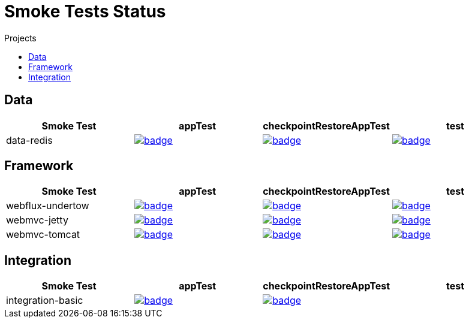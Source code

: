 = Smoke Tests Status
:toc:
:toc-title: Projects

== Data

[%header,cols="4"]
|===
h|Smoke Test
h|appTest
h|checkpointRestoreAppTest
h|test

|data-redis
|image:https://ci.spring.io/api/v1/teams/spring-checkpoint-restore-smoke-tests/pipelines/spring-checkpoint-restore-smoke-tests-3.2.x/jobs/data-redis-app-test/badge[link=https://ci.spring.io/teams/spring-checkpoint-restore-smoke-tests/pipelines/spring-checkpoint-restore-smoke-tests-3.2.x/jobs/data-redis-app-test]
|image:https://ci.spring.io/api/v1/teams/spring-checkpoint-restore-smoke-tests/pipelines/spring-checkpoint-restore-smoke-tests-3.2.x/jobs/data-redis-cr-app-test/badge[link=https://ci.spring.io/teams/spring-checkpoint-restore-smoke-tests/pipelines/spring-checkpoint-restore-smoke-tests-3.2.x/jobs/data-redis-cr-app-test]
|image:https://ci.spring.io/api/v1/teams/spring-checkpoint-restore-smoke-tests/pipelines/spring-checkpoint-restore-smoke-tests-3.2.x/jobs/data-redis-test/badge[link=https://ci.spring.io/teams/spring-checkpoint-restore-smoke-tests/pipelines/spring-checkpoint-restore-smoke-tests-3.2.x/jobs/data-redis-test]

|===

== Framework

[%header,cols="4"]
|===
h|Smoke Test
h|appTest
h|checkpointRestoreAppTest
h|test

|webflux-undertow
|image:https://ci.spring.io/api/v1/teams/spring-checkpoint-restore-smoke-tests/pipelines/spring-checkpoint-restore-smoke-tests-3.2.x/jobs/webflux-undertow-app-test/badge[link=https://ci.spring.io/teams/spring-checkpoint-restore-smoke-tests/pipelines/spring-checkpoint-restore-smoke-tests-3.2.x/jobs/webflux-undertow-app-test]
|image:https://ci.spring.io/api/v1/teams/spring-checkpoint-restore-smoke-tests/pipelines/spring-checkpoint-restore-smoke-tests-3.2.x/jobs/webflux-undertow-cr-app-test/badge[link=https://ci.spring.io/teams/spring-checkpoint-restore-smoke-tests/pipelines/spring-checkpoint-restore-smoke-tests-3.2.x/jobs/webflux-undertow-cr-app-test]
|image:https://ci.spring.io/api/v1/teams/spring-checkpoint-restore-smoke-tests/pipelines/spring-checkpoint-restore-smoke-tests-3.2.x/jobs/webflux-undertow-test/badge[link=https://ci.spring.io/teams/spring-checkpoint-restore-smoke-tests/pipelines/spring-checkpoint-restore-smoke-tests-3.2.x/jobs/webflux-undertow-test]

|webmvc-jetty
|image:https://ci.spring.io/api/v1/teams/spring-checkpoint-restore-smoke-tests/pipelines/spring-checkpoint-restore-smoke-tests-3.2.x/jobs/webmvc-jetty-app-test/badge[link=https://ci.spring.io/teams/spring-checkpoint-restore-smoke-tests/pipelines/spring-checkpoint-restore-smoke-tests-3.2.x/jobs/webmvc-jetty-app-test]
|image:https://ci.spring.io/api/v1/teams/spring-checkpoint-restore-smoke-tests/pipelines/spring-checkpoint-restore-smoke-tests-3.2.x/jobs/webmvc-jetty-cr-app-test/badge[link=https://ci.spring.io/teams/spring-checkpoint-restore-smoke-tests/pipelines/spring-checkpoint-restore-smoke-tests-3.2.x/jobs/webmvc-jetty-cr-app-test]
|image:https://ci.spring.io/api/v1/teams/spring-checkpoint-restore-smoke-tests/pipelines/spring-checkpoint-restore-smoke-tests-3.2.x/jobs/webmvc-jetty-test/badge[link=https://ci.spring.io/teams/spring-checkpoint-restore-smoke-tests/pipelines/spring-checkpoint-restore-smoke-tests-3.2.x/jobs/webmvc-jetty-test]

|webmvc-tomcat
|image:https://ci.spring.io/api/v1/teams/spring-checkpoint-restore-smoke-tests/pipelines/spring-checkpoint-restore-smoke-tests-3.2.x/jobs/webmvc-tomcat-app-test/badge[link=https://ci.spring.io/teams/spring-checkpoint-restore-smoke-tests/pipelines/spring-checkpoint-restore-smoke-tests-3.2.x/jobs/webmvc-tomcat-app-test]
|image:https://ci.spring.io/api/v1/teams/spring-checkpoint-restore-smoke-tests/pipelines/spring-checkpoint-restore-smoke-tests-3.2.x/jobs/webmvc-tomcat-cr-app-test/badge[link=https://ci.spring.io/teams/spring-checkpoint-restore-smoke-tests/pipelines/spring-checkpoint-restore-smoke-tests-3.2.x/jobs/webmvc-tomcat-cr-app-test]
|image:https://ci.spring.io/api/v1/teams/spring-checkpoint-restore-smoke-tests/pipelines/spring-checkpoint-restore-smoke-tests-3.2.x/jobs/webmvc-tomcat-test/badge[link=https://ci.spring.io/teams/spring-checkpoint-restore-smoke-tests/pipelines/spring-checkpoint-restore-smoke-tests-3.2.x/jobs/webmvc-tomcat-test]

|===

== Integration

[%header,cols="4"]
|===
h|Smoke Test
h|appTest
h|checkpointRestoreAppTest
h|test

|integration-basic
|image:https://ci.spring.io/api/v1/teams/spring-checkpoint-restore-smoke-tests/pipelines/spring-checkpoint-restore-smoke-tests-3.2.x/jobs/integration-basic-app-test/badge[link=https://ci.spring.io/teams/spring-checkpoint-restore-smoke-tests/pipelines/spring-checkpoint-restore-smoke-tests-3.2.x/jobs/integration-basic-app-test]
|image:https://ci.spring.io/api/v1/teams/spring-checkpoint-restore-smoke-tests/pipelines/spring-checkpoint-restore-smoke-tests-3.2.x/jobs/integration-basic-cr-app-test/badge[link=https://ci.spring.io/teams/spring-checkpoint-restore-smoke-tests/pipelines/spring-checkpoint-restore-smoke-tests-3.2.x/jobs/integration-basic-cr-app-test]
|

|===

